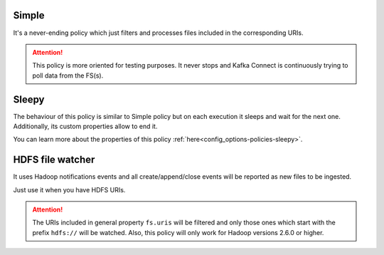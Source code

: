 Simple
^^^^^^^^^^^^^^^^^^^^^^^^^^^^^^^^^^^^^^^^^^^^

It's a never-ending policy which just filters and processes files included in the corresponding URIs.

.. attention:: This policy is more oriented for testing purposes.
               It never stops and Kafka Connect is continuously trying to poll data from the FS(s).

Sleepy
^^^^^^^^^^^^^^^^^^^^^^^^^^^^^^^^^^^^^^^^^^^^

The behaviour of this policy is similar to Simple policy but on each execution it sleeps
and wait for the next one. Additionally, its custom properties allow to end it.

You can learn more about the properties of this policy :ref:`here<config_options-policies-sleepy>`.

HDFS file watcher
^^^^^^^^^^^^^^^^^^^^^^^^^^^^^^^^^^^^^^^^^^^^

It uses Hadoop notifications events and all create/append/close events will be reported
as new files to be ingested.

Just use it when you have HDFS URIs.

.. attention:: The URIs included in general property ``fs.uris`` will be filtered and only those
               ones which start with the prefix ``hdfs://`` will be watched. Also, this policy
               will only work for Hadoop versions 2.6.0 or higher.
